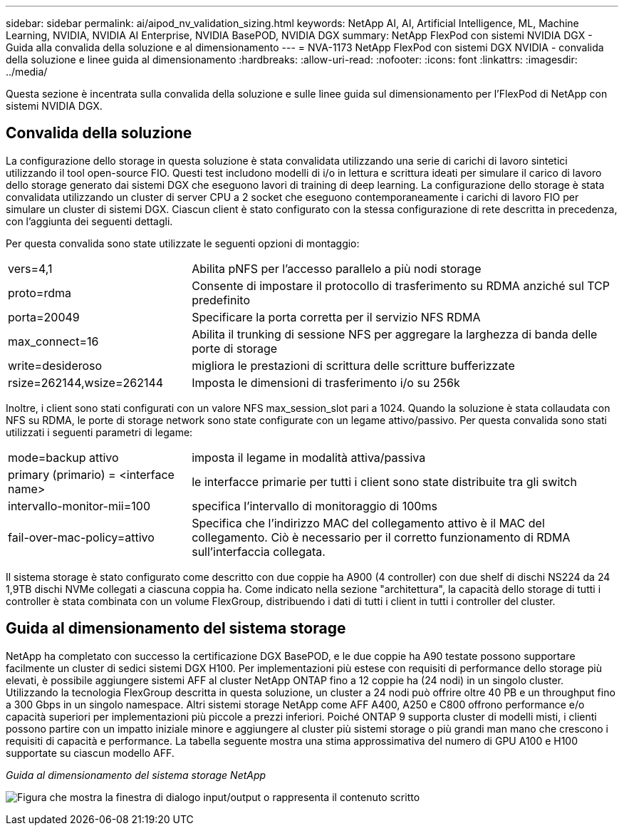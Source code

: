 ---
sidebar: sidebar 
permalink: ai/aipod_nv_validation_sizing.html 
keywords: NetApp AI, AI, Artificial Intelligence, ML, Machine Learning, NVIDIA, NVIDIA AI Enterprise, NVIDIA BasePOD, NVIDIA DGX 
summary: NetApp FlexPod con sistemi NVIDIA DGX - Guida alla convalida della soluzione e al dimensionamento 
---
= NVA-1173 NetApp FlexPod con sistemi DGX NVIDIA - convalida della soluzione e linee guida al dimensionamento
:hardbreaks:
:allow-uri-read: 
:nofooter: 
:icons: font
:linkattrs: 
:imagesdir: ../media/


[role="lead"]
Questa sezione è incentrata sulla convalida della soluzione e sulle linee guida sul dimensionamento per l'FlexPod di NetApp con sistemi NVIDIA DGX.



== Convalida della soluzione

La configurazione dello storage in questa soluzione è stata convalidata utilizzando una serie di carichi di lavoro sintetici utilizzando il tool open-source FIO. Questi test includono modelli di i/o in lettura e scrittura ideati per simulare il carico di lavoro dello storage generato dai sistemi DGX che eseguono lavori di training di deep learning. La configurazione dello storage è stata convalidata utilizzando un cluster di server CPU a 2 socket che eseguono contemporaneamente i carichi di lavoro FIO per simulare un cluster di sistemi DGX. Ciascun client è stato configurato con la stessa configurazione di rete descritta in precedenza, con l'aggiunta dei seguenti dettagli.

Per questa convalida sono state utilizzate le seguenti opzioni di montaggio:

[cols="30%, 70%"]
|===


| vers=4,1 | Abilita pNFS per l'accesso parallelo a più nodi storage 


| proto=rdma | Consente di impostare il protocollo di trasferimento su RDMA anziché sul TCP predefinito 


| porta=20049 | Specificare la porta corretta per il servizio NFS RDMA 


| max_connect=16 | Abilita il trunking di sessione NFS per aggregare la larghezza di banda delle porte di storage 


| write=desideroso | migliora le prestazioni di scrittura delle scritture bufferizzate 


| rsize=262144,wsize=262144 | Imposta le dimensioni di trasferimento i/o su 256k 
|===
Inoltre, i client sono stati configurati con un valore NFS max_session_slot pari a 1024. Quando la soluzione è stata collaudata con NFS su RDMA, le porte di storage network sono state configurate con un legame attivo/passivo. Per questa convalida sono stati utilizzati i seguenti parametri di legame:

[cols="30%, 70%"]
|===


| mode=backup attivo | imposta il legame in modalità attiva/passiva 


| primary (primario) = <interface name> | le interfacce primarie per tutti i client sono state distribuite tra gli switch 


| intervallo-monitor-mii=100 | specifica l'intervallo di monitoraggio di 100ms 


| fail-over-mac-policy=attivo | Specifica che l'indirizzo MAC del collegamento attivo è il MAC del collegamento. Ciò è necessario per il corretto funzionamento di RDMA sull'interfaccia collegata. 
|===
Il sistema storage è stato configurato come descritto con due coppie ha A900 (4 controller) con due shelf di dischi NS224 da 24 1,9TB dischi NVMe collegati a ciascuna coppia ha. Come indicato nella sezione "architettura", la capacità dello storage di tutti i controller è stata combinata con un volume FlexGroup, distribuendo i dati di tutti i client in tutti i controller del cluster.



== Guida al dimensionamento del sistema storage

NetApp ha completato con successo la certificazione DGX BasePOD, e le due coppie ha A90 testate possono supportare facilmente un cluster di sedici sistemi DGX H100. Per implementazioni più estese con requisiti di performance dello storage più elevati, è possibile aggiungere sistemi AFF al cluster NetApp ONTAP fino a 12 coppie ha (24 nodi) in un singolo cluster. Utilizzando la tecnologia FlexGroup descritta in questa soluzione, un cluster a 24 nodi può offrire oltre 40 PB e un throughput fino a 300 Gbps in un singolo namespace. Altri sistemi storage NetApp come AFF A400, A250 e C800 offrono performance e/o capacità superiori per implementazioni più piccole a prezzi inferiori. Poiché ONTAP 9 supporta cluster di modelli misti, i clienti possono partire con un impatto iniziale minore e aggiungere al cluster più sistemi storage o più grandi man mano che crescono i requisiti di capacità e performance. La tabella seguente mostra una stima approssimativa del numero di GPU A100 e H100 supportate su ciascun modello AFF.

_Guida al dimensionamento del sistema storage NetApp_

image:aipod_nv_A90_sizing.png["Figura che mostra la finestra di dialogo input/output o rappresenta il contenuto scritto"]
